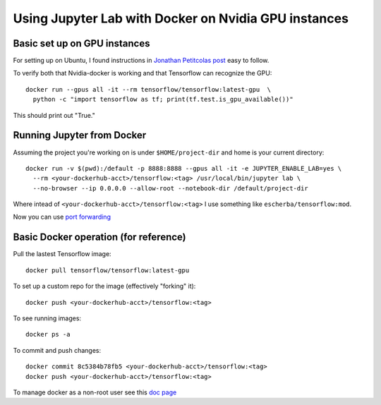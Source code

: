 Using Jupyter Lab with Docker on Nvidia GPU instances
=====================

Basic set up on GPU instances
------------

For setting up on Ubuntu, I found instructions in `Jonathan Petitcolas post`_ easy to follow.

To verify both that Nvidia-docker is working and that Tensorflow can recognize the GPU::

  docker run --gpus all -it --rm tensorflow/tensorflow:latest-gpu  \
    python -c "import tensorflow as tf; print(tf.test.is_gpu_available())"

This should print out "True."

Running Jupyter from Docker
------------

Assuming the project you're working on is under ``$HOME/project-dir`` and home is your current directory::

  docker run -v $(pwd):/default -p 8888:8888 --gpus all -it -e JUPYTER_ENABLE_LAB=yes \
    --rm <your-dockerhub-acct>/tensorflow:<tag> /usr/local/bin/jupyter lab \
    --no-browser --ip 0.0.0.0 --allow-root --notebook-dir /default/project-dir

Where intead of ``<your-dockerhub-acct>/tensorflow:<tag>`` I use something like ``escherba/tensorflow:mod``.

Now you can use `port forwarding`_

Basic Docker operation (for reference)
------------

Pull the lastest Tensorflow image::

  docker pull tensorflow/tensorflow:latest-gpu

To set up a custom repo for the image (effectively "forking" it)::

  docker push <your-dockerhub-acct>/tensorflow:<tag>
  
To see running images::

  docker ps -a

To commit and push changes::

  docker commit 8c5384b78fb5 <your-dockerhub-acct>/tensorflow:<tag>
  docker push <your-dockerhub-acct>/tensorflow:<tag>

To manage docker as a non-root user see this `doc page`_

.. _Jonathan Petitcolas post: https://marmelab.com/blog/2018/03/21/using-nvidia-gpu-within-docker-container.html
.. _port forwarding: https://github.com/escherba/dotfiles/blob/master/notes/aws.rst#port-forwarding
.. _doc page: https://docs.docker.com/install/linux/linux-postinstall/#manage-docker-as-a-non-root-user
